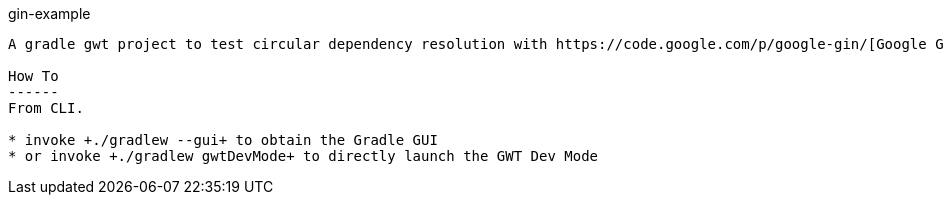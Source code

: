 gin-example 
----------------

A gradle gwt project to test circular dependency resolution with https://code.google.com/p/google-gin/[Google GIN].

How To
------
From CLI.

* invoke +./gradlew --gui+ to obtain the Gradle GUI
* or invoke +./gradlew gwtDevMode+ to directly launch the GWT Dev Mode

